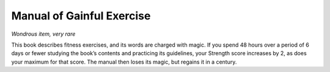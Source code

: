 
.. _srd_Manual-of-Gainful-Exercise:

Manual of Gainful Exercise
------------------------------------------------------


*Wondrous item, very rare*

This book describes fitness exercises, and its words are charged
with magic. If you spend 48 hours over a period of 6 days or fewer
studying the book’s contents and practicing its guidelines, your
Strength score increases by 2, as does your maximum for that score.
The manual then loses its magic, but regains it in a century.

